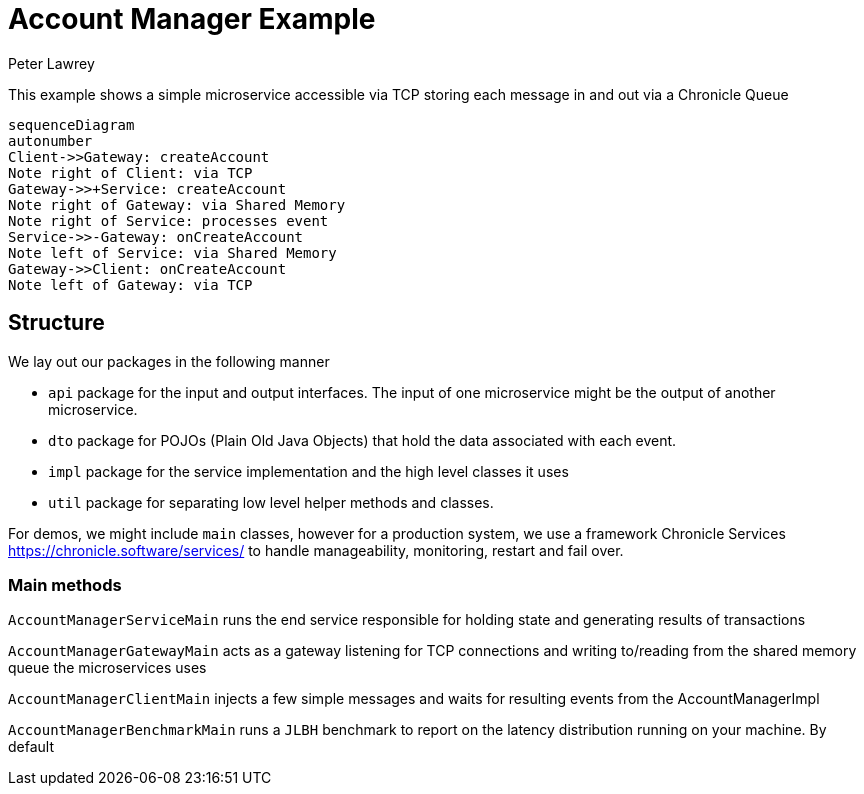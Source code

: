 = Account Manager Example
Peter Lawrey

This example shows a simple microservice accessible via TCP storing each message in and out via a Chronicle Queue

[source,mermaid]
....
sequenceDiagram
autonumber
Client->>Gateway: createAccount
Note right of Client: via TCP
Gateway->>+Service: createAccount
Note right of Gateway: via Shared Memory
Note right of Service: processes event
Service->>-Gateway: onCreateAccount
Note left of Service: via Shared Memory
Gateway->>Client: onCreateAccount
Note left of Gateway: via TCP
....

== Structure

We lay out our packages in the following manner

- `api` package for the input and output interfaces.
The input of one microservice might be the output of another microservice.
- `dto` package for POJOs (Plain Old Java Objects) that hold the data associated with each event.
- `impl` package for the service implementation and the high level classes it uses
- `util` package for separating low level helper methods and classes.

For demos, we might include `main` classes, however for a production system, we use a framework Chronicle Services https://chronicle.software/services/ to handle manageability, monitoring, restart and fail over.

=== Main methods

`AccountManagerServiceMain` runs the end service responsible for holding state and generating results of transactions

`AccountManagerGatewayMain` acts as a gateway listening for TCP connections and writing to/reading from the shared memory queue the microservices uses

`AccountManagerClientMain` injects a few simple messages and waits for resulting events from the AccountManagerImpl

`AccountManagerBenchmarkMain` runs a `JLBH` benchmark to report on the latency distribution running on your machine. By default
